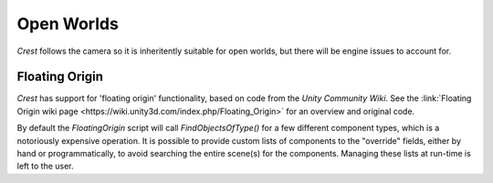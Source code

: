 Open Worlds
===========

`Crest` follows the camera so it is inheritently suitable for open worlds, but there will be engine issues to account for.


.. _floating-origin:

Floating Origin
---------------

*Crest* has support for 'floating origin' functionality, based on code from the *Unity Community Wiki*.
See the :link:`Floating Origin wiki page <https://wiki.unity3d.com/index.php/Floating_Origin>` for an overview and original code.

By default the *FloatingOrigin* script will call *FindObjectsOfType()* for a few different component types, which is a notoriously expensive operation.
It is possible to provide custom lists of components to the "override" fields, either by hand or programmatically, to avoid searching the entire scene(s) for the components.
Managing these lists at run-time is left to the user.
